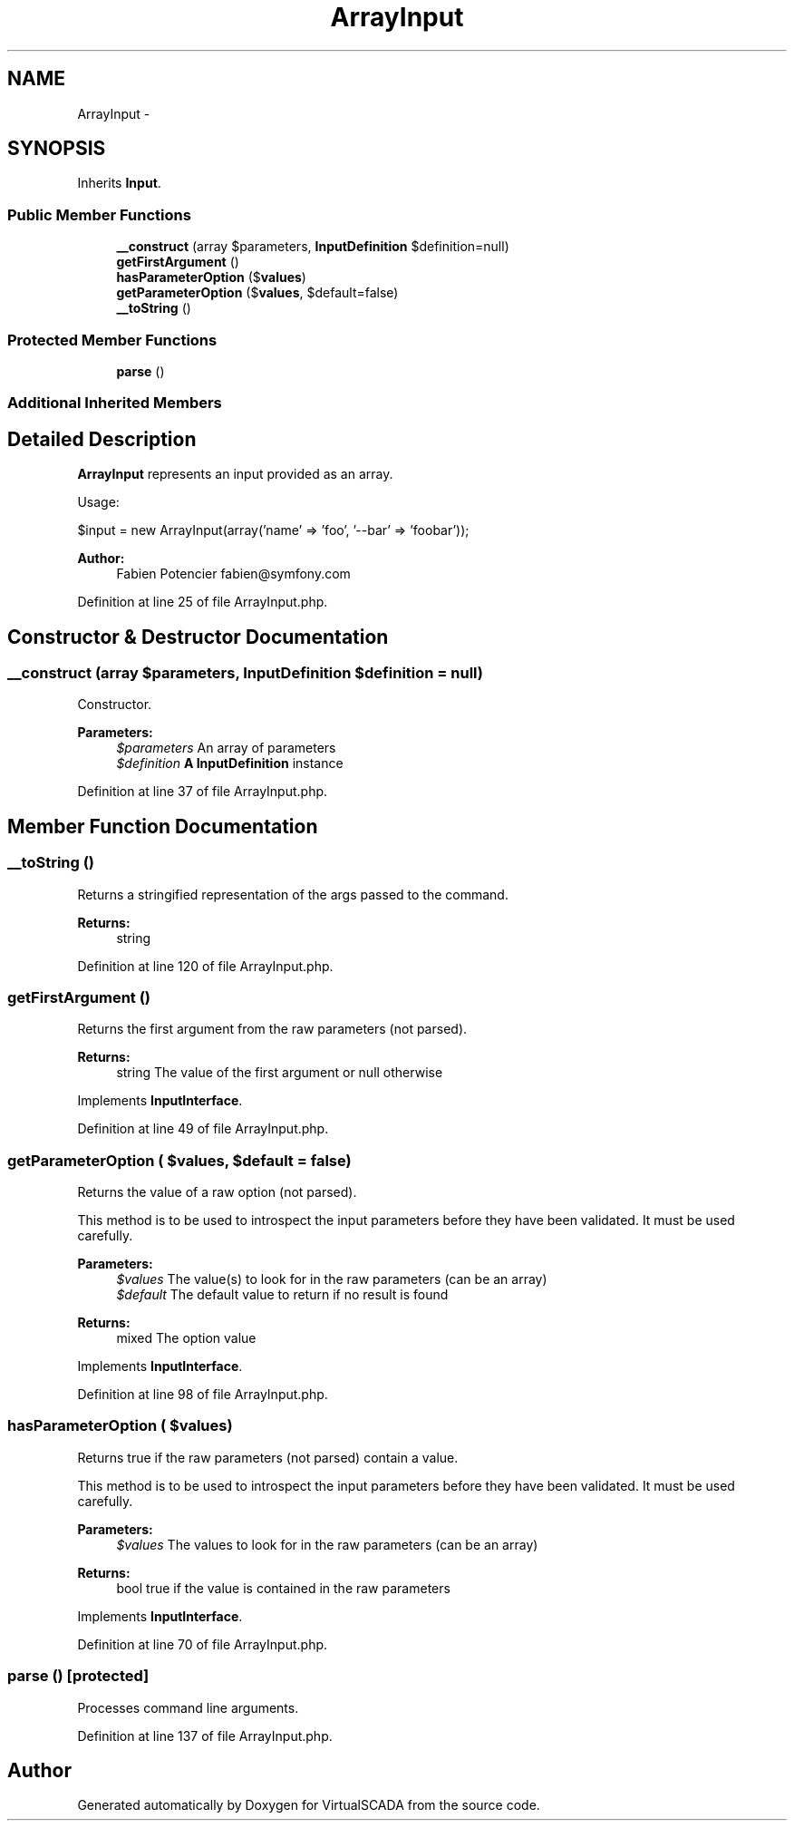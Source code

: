 .TH "ArrayInput" 3 "Tue Apr 14 2015" "Version 1.0" "VirtualSCADA" \" -*- nroff -*-
.ad l
.nh
.SH NAME
ArrayInput \- 
.SH SYNOPSIS
.br
.PP
.PP
Inherits \fBInput\fP\&.
.SS "Public Member Functions"

.in +1c
.ti -1c
.RI "\fB__construct\fP (array $parameters, \fBInputDefinition\fP $definition=null)"
.br
.ti -1c
.RI "\fBgetFirstArgument\fP ()"
.br
.ti -1c
.RI "\fBhasParameterOption\fP ($\fBvalues\fP)"
.br
.ti -1c
.RI "\fBgetParameterOption\fP ($\fBvalues\fP, $default=false)"
.br
.ti -1c
.RI "\fB__toString\fP ()"
.br
.in -1c
.SS "Protected Member Functions"

.in +1c
.ti -1c
.RI "\fBparse\fP ()"
.br
.in -1c
.SS "Additional Inherited Members"
.SH "Detailed Description"
.PP 
\fBArrayInput\fP represents an input provided as an array\&.
.PP
Usage: 
.PP
.nf
$input = new ArrayInput(array('name' => 'foo', '--bar' => 'foobar'));

.fi
.PP
.PP
\fBAuthor:\fP
.RS 4
Fabien Potencier fabien@symfony.com
.RE
.PP

.PP
Definition at line 25 of file ArrayInput\&.php\&.
.SH "Constructor & Destructor Documentation"
.PP 
.SS "__construct (array $parameters, \fBInputDefinition\fP $definition = \fCnull\fP)"
Constructor\&.
.PP
\fBParameters:\fP
.RS 4
\fI$parameters\fP An array of parameters 
.br
\fI$definition\fP \fBA\fP \fBInputDefinition\fP instance
.RE
.PP

.PP
Definition at line 37 of file ArrayInput\&.php\&.
.SH "Member Function Documentation"
.PP 
.SS "__toString ()"
Returns a stringified representation of the args passed to the command\&.
.PP
\fBReturns:\fP
.RS 4
string 
.RE
.PP

.PP
Definition at line 120 of file ArrayInput\&.php\&.
.SS "getFirstArgument ()"
Returns the first argument from the raw parameters (not parsed)\&.
.PP
\fBReturns:\fP
.RS 4
string The value of the first argument or null otherwise 
.RE
.PP

.PP
Implements \fBInputInterface\fP\&.
.PP
Definition at line 49 of file ArrayInput\&.php\&.
.SS "getParameterOption ( $values,  $default = \fCfalse\fP)"
Returns the value of a raw option (not parsed)\&.
.PP
This method is to be used to introspect the input parameters before they have been validated\&. It must be used carefully\&.
.PP
\fBParameters:\fP
.RS 4
\fI$values\fP The value(s) to look for in the raw parameters (can be an array) 
.br
\fI$default\fP The default value to return if no result is found
.RE
.PP
\fBReturns:\fP
.RS 4
mixed The option value 
.RE
.PP

.PP
Implements \fBInputInterface\fP\&.
.PP
Definition at line 98 of file ArrayInput\&.php\&.
.SS "hasParameterOption ( $values)"
Returns true if the raw parameters (not parsed) contain a value\&.
.PP
This method is to be used to introspect the input parameters before they have been validated\&. It must be used carefully\&.
.PP
\fBParameters:\fP
.RS 4
\fI$values\fP The values to look for in the raw parameters (can be an array)
.RE
.PP
\fBReturns:\fP
.RS 4
bool true if the value is contained in the raw parameters 
.RE
.PP

.PP
Implements \fBInputInterface\fP\&.
.PP
Definition at line 70 of file ArrayInput\&.php\&.
.SS "parse ()\fC [protected]\fP"
Processes command line arguments\&. 
.PP
Definition at line 137 of file ArrayInput\&.php\&.

.SH "Author"
.PP 
Generated automatically by Doxygen for VirtualSCADA from the source code\&.
